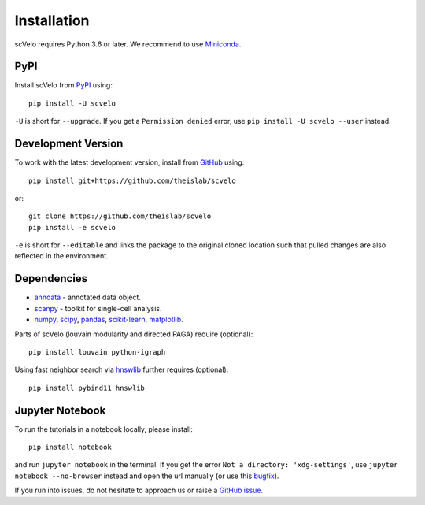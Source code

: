 Installation
------------

scVelo requires Python 3.6 or later. We recommend to use Miniconda_.

PyPI
^^^^

Install scVelo from PyPI_ using::

    pip install -U scvelo

``-U`` is short for ``--upgrade``.
If you get a ``Permission denied`` error, use ``pip install -U scvelo --user`` instead.


Development Version
^^^^^^^^^^^^^^^^^^^

To work with the latest development version, install from GitHub_ using::

    pip install git+https://github.com/theislab/scvelo

or::

    git clone https://github.com/theislab/scvelo
    pip install -e scvelo

``-e`` is short for ``--editable`` and links the package to the original cloned
location such that pulled changes are also reflected in the environment.


Dependencies
^^^^^^^^^^^^

- `anndata <https://anndata.readthedocs.io/>`_ - annotated data object.
- `scanpy <https://scanpy.readthedocs.io/>`_ - toolkit for single-cell analysis.
- `numpy <https://docs.scipy.org/>`_, `scipy <https://docs.scipy.org/>`_, `pandas <https://pandas.pydata.org/>`_, `scikit-learn <https://scikit-learn.org/>`_, `matplotlib <https://matplotlib.org/>`_.


Parts of scVelo (louvain modularity and directed PAGA) require (optional)::

    pip install louvain python-igraph


Using fast neighbor search via `hnswlib <https://github.com/nmslib/hnswlib>`_ further requires (optional)::

    pip install pybind11 hnswlib


Jupyter Notebook
^^^^^^^^^^^^^^^^

To run the tutorials in a notebook locally, please install::

   pip install notebook

and run ``jupyter notebook`` in the terminal. If you get the error ``Not a directory: 'xdg-settings'``,
use ``jupyter notebook --no-browser`` instead and open the url manually (or use this
`bugfix <https://github.com/jupyter/notebook/issues/3746#issuecomment-444957821>`_).


If you run into issues, do not hesitate to approach us or raise a `GitHub issue`_.

.. _Miniconda: http://conda.pydata.org/miniconda.html
.. _PyPI: https://pypi.org/project/scvelo
.. _Github: https://github.com/theislab/scvelo
.. _`Github issue`: https://github.com/theislab/scvelo/issues/new/choose